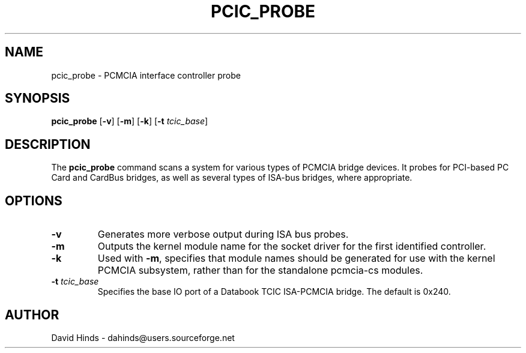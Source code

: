 .\" Copyright (C) 2002 David A. Hinds -- dahinds@users.sourceforge.net
.\" pcic_probe.8 1.1 2002/07/17 06:39:20
.\"
.TH PCIC_PROBE 8 "2002/07/17 06:39:20" "pcmcia-cs"
.SH NAME
pcic_probe \- PCMCIA interface controller probe
.SH SYNOPSIS
.B pcic_probe
[\fB-v\fR]
[\fB-m\fR]
[\fB-k\fR]
[\fB\-t \fItcic_base\fR]

.SH DESCRIPTION
The \fBpcic_probe\fR command scans a system for various types of
PCMCIA bridge devices.  It probes for PCI-based PC Card and CardBus
bridges, as well as several types of ISA-bus bridges, where
appropriate.

.SH OPTIONS
.TP
.B \-v
Generates more verbose output during ISA bus probes.
.TP
.B \-m
Outputs the kernel module name for the socket driver for the first
identified controller.
.TP
.B \-k
Used with \fB-m\fR, specifies that module names should be generated
for use with the kernel PCMCIA subsystem, rather than for the
standalone pcmcia-cs modules.
.TP
\fB\-t \fItcic_base\fR
Specifies the base IO port of a Databook TCIC ISA-PCMCIA bridge.  The
default is 0x240.

.SH AUTHOR
David Hinds \- dahinds@users.sourceforge.net


